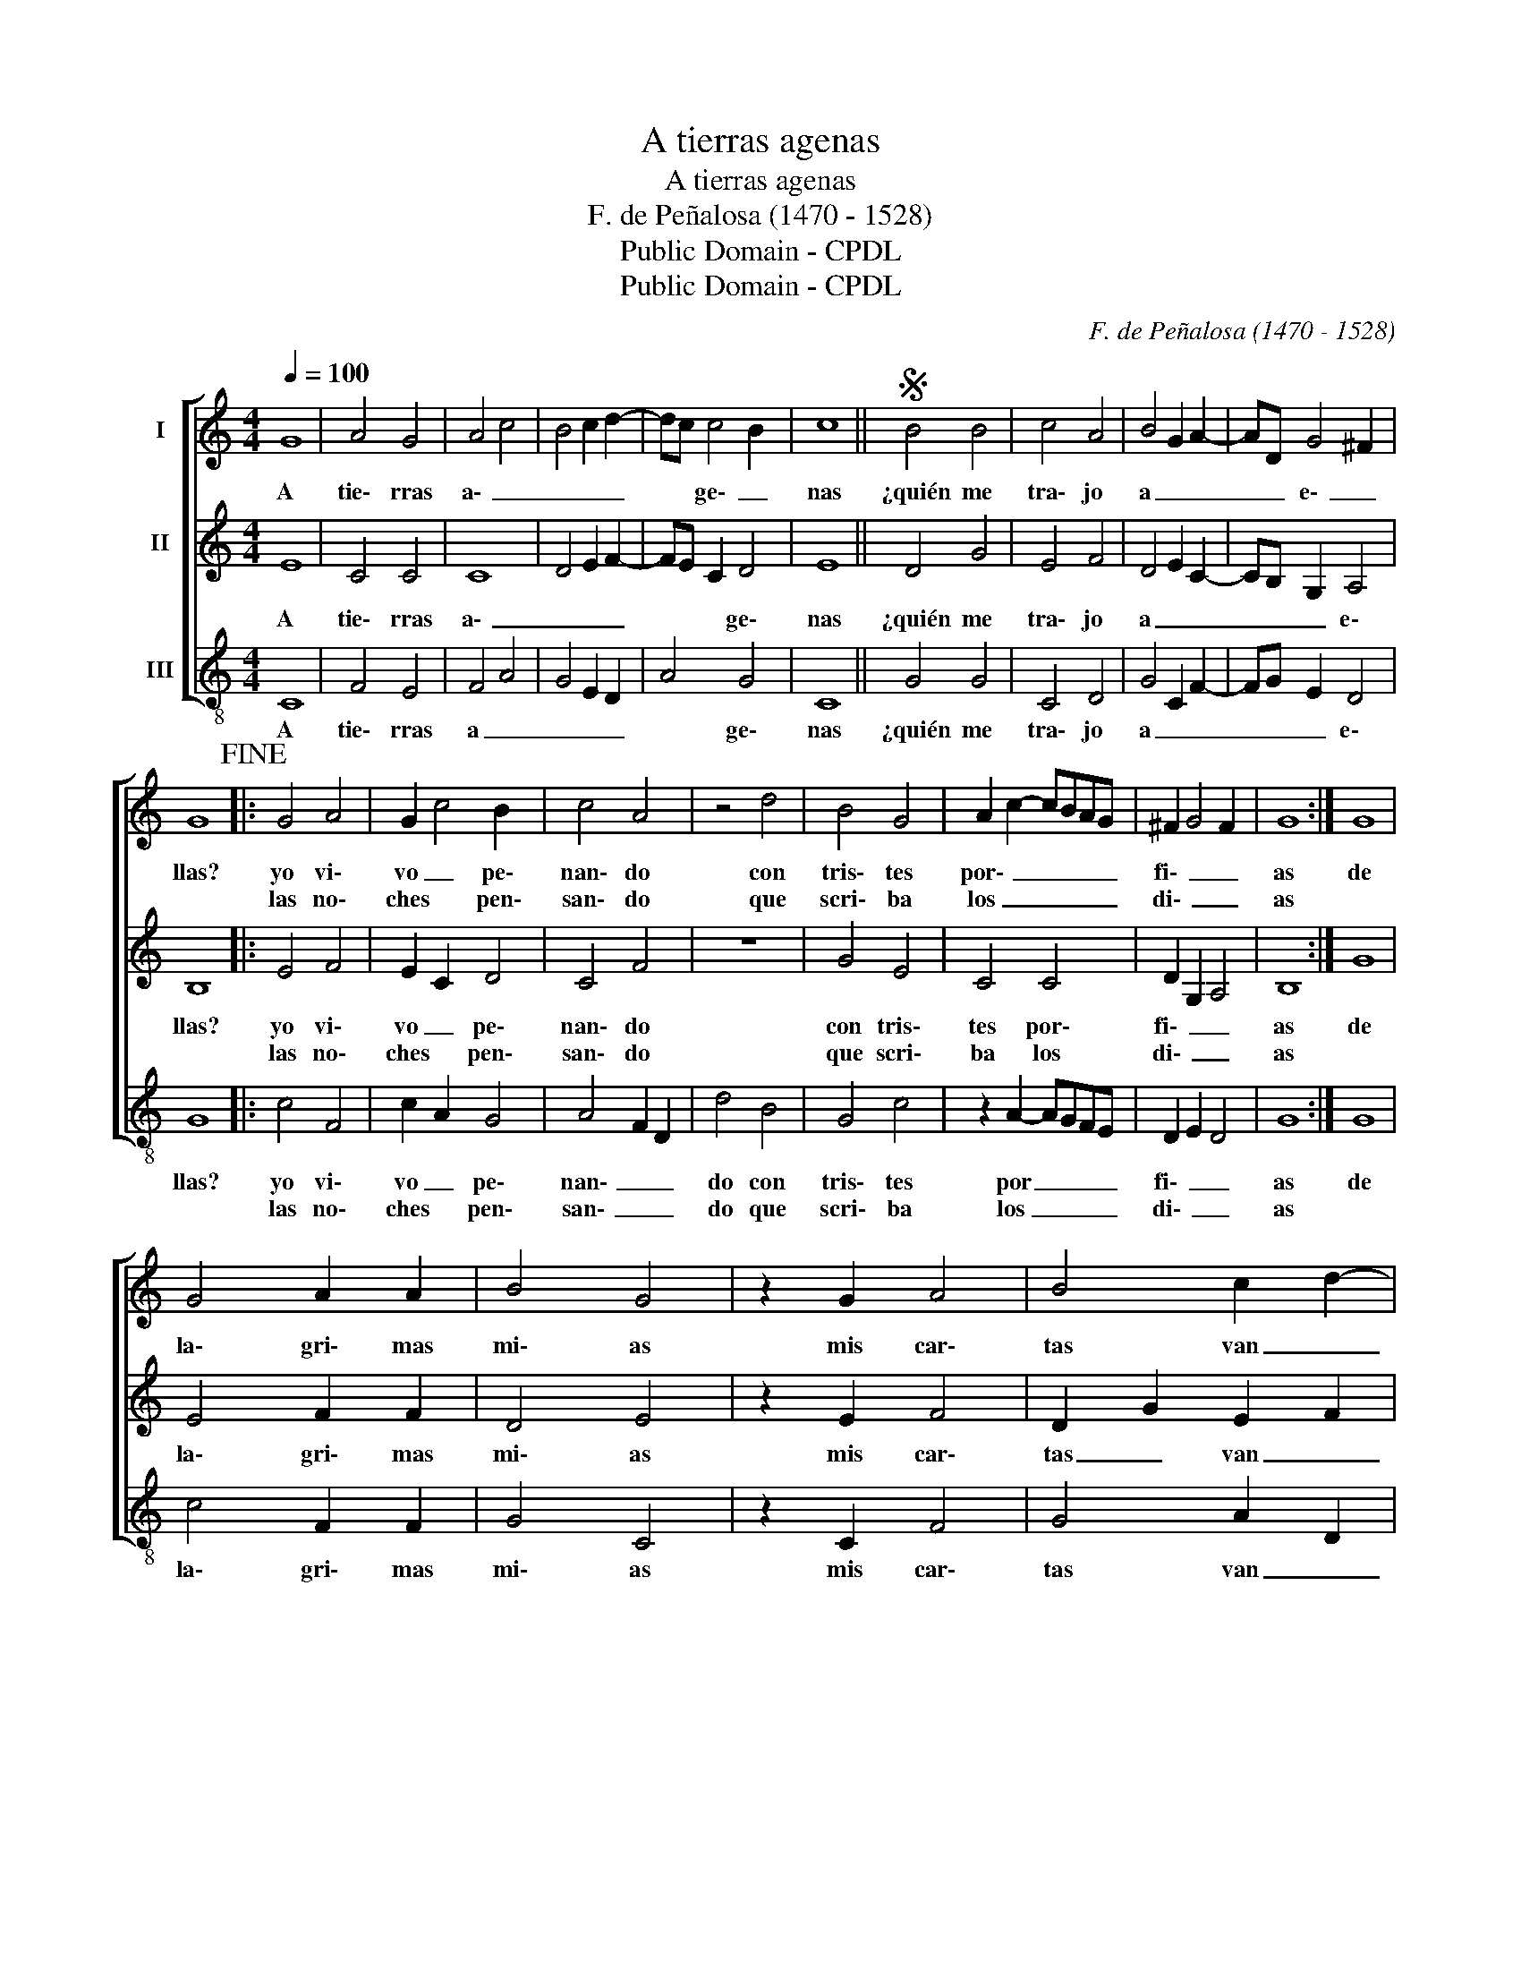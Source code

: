 X:1
T:A tierras agenas
T:A tierras agenas
T:F. de Peñalosa (1470 - 1528)
T:Public Domain - CPDL
T:Public Domain - CPDL
C:F. de Peñalosa (1470 - 1528)
Z:Public Domain - CPDL
%%score [ 1 2 3 ]
L:1/8
Q:1/4=100
M:4/4
K:C
V:1 treble nm="I"
V:2 treble nm="II"
V:3 treble-8 nm="III"
V:1
 G8 | A4 G4 | A4 c4 | B4 c2 d2- | dc c4 B2 | c8 ||S B4 B4 | c4 A4 | B4 G2 A2- | AD G4 ^F2 | %10
w: A|tie\- rras|a\- _|_ _ _|* * ge\- _|nas|¿quién me|tra\- jo|a _ _|_ _ e\- _|
w: ||||||||||
 G8!fine! |: G4 A4 | G2 c4 B2 | c4 A4 | z4 d4 | B4 G4 | A2 c2- cBAG | ^F2 G4 F2 | G8 :| G8 | %20
w: llas?|yo vi\-|vo _ pe\-|nan\- do|con|tris\- tes|por\- _ _ _ _ _|fi\- _ _|as|de|
w: |las no\-|ches * pen\-|san\- do|que|scri\- ba|los _ _ _ _ _|di\- _ _|as||
 G4 A2 A2 | B4 G4 | z2 G2 A4 | B4 c2 d2- | dB c4 B2 | c8 | B4 B4 | c4 A4 | B4 G2 A2- | AD G4 ^F2 | %30
w: la\- gri\- mas|mi\- as|mis car\-|tas van _|_ _ lle\- _|nas|a tie\-|rras a\-|ge\- _ _|_ _ _ _|
w: ||||||||||
 G8!D.S.! || %31
w: nas|
w: |
V:2
 E8 | C4 C4 | C8 | D4 E2 F2- | FE C2 D4 | E8 || D4 G4 | E4 F4 | D4 E2 C2- | CB, G,2 A,4 | B,8 |: %11
w: A|tie\- rras|a\-|_ _ _|* * * ge\-|nas|¿quién me|tra\- jo|a _ _|_ _ _ e\-|llas?|
w: |||||||||||
 E4 F4 | E2 C2 D4 | C4 F4 | z8 | G4 E4 | C4 C4 | D2 G,2 A,4 | B,8 :| G8 | E4 F2 F2 | D4 E4 | %22
w: yo vi\-|vo _ pe\-|nan\- do||con tris\-|tes por\-|fi\- _ _|as|de|la\- gri\- mas|mi\- as|
w: las no\-|ches * pen\-|san\- do||que scri\-|ba los|di\- _ _|as||||
 z2 E2 F4 | D2 G2 E2 F2 | G2 C2 D4 | C8 | D4 G4 | E4 F4 | D4 E2 C2- | CB, G,2 A,4 | B,4 D4 || %31
w: mis car\-|tas _ van _|_ _ lle\-|nas|a tie\-|rras a\-|ge\- _ _|_ _ _ _|nas _|
w: |||||||||
V:3
 C8 | F4 E4 | F4 A4 | G4 E2 D2 | A4 G4 | C8 || G4 G4 | C4 D4 | G4 C2 F2- | FG E2 D4 | G8 |: c4 F4 | %12
w: A|tie\- rras|a _|_ _ _|* ge\-|nas|¿quién me|tra\- jo|a _ _|_ _ _ e\-|llas?|yo vi\-|
w: |||||||||||las no\-|
 c2 A2 G4 | A4 F2 D2 | d4 B4 | G4 c4 | z2 A2- AGFE | D2 E2 D4 | G8 :| G8 | c4 F2 F2 | G4 C4 | %22
w: vo _ pe\-|nan\- _ _|do con|tris\- tes|por _ _ _ _|fi\- _ _|as|de|la\- gri\- mas|mi\- as|
w: ches * pen\-|san\- _ _|do que|scri\- ba|los _ _ _ _|di\- _ _|as||||
 z2 C2 F4 | G4 A2 D2 | G2 E2 F2 G2 | C8 | G4 G4 | C4 D4 | G4 C2 F2- | FG E2 D4 | G8 || %31
w: mis car\-|tas van _|_ _ lle\- _|nas|a tie\-|rras a\-|ge\- _ _|_ _ _ _|nas|
w: |||||||||

